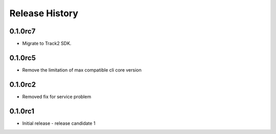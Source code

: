 .. :changelog:

Release History
===============

0.1.0rc7
++++++
* Migrate to Track2 SDK.

0.1.0rc5
++++++
* Remove the limitation of max compatible cli core version

0.1.0rc2
++++++
* Removed fix for service problem

0.1.0rc1
++++++
* Initial release - release candidate 1
